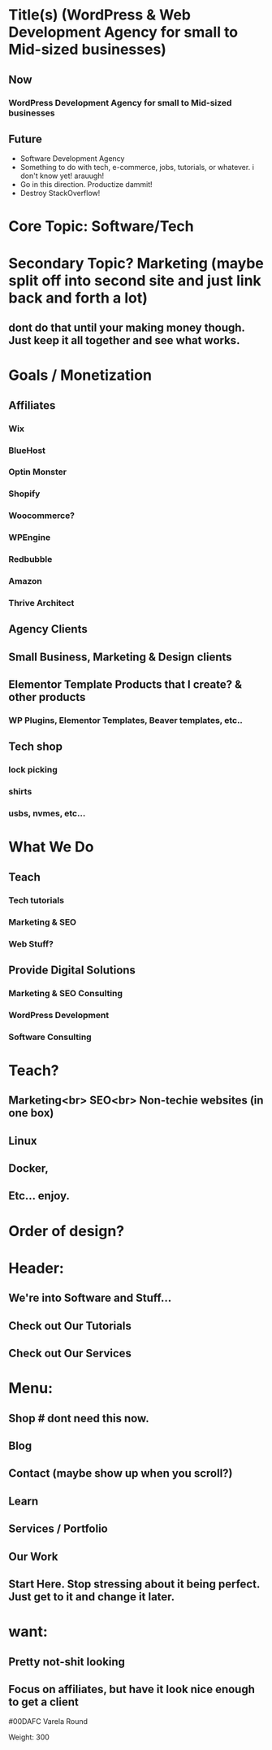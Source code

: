 * Title(s) (WordPress & Web Development Agency for small to Mid-sized businesses)
** Now
*** WordPress Development Agency for small to Mid-sized businesses
** Future
   - Software Development Agency
   - Something to do with tech, e-commerce, jobs, tutorials, or whatever. i don't know yet! arauugh!
   - Go in this direction. Productize dammit!
   - Destroy StackOverflow!


* Core Topic: Software/Tech
* Secondary Topic? Marketing (maybe split off into second site and just link back and forth a lot)
** dont do that until your making money though. Just keep it all together and see what works.

* Goals / Monetization
** Affiliates
*** Wix
*** BlueHost
*** Optin Monster
*** Shopify
*** Woocommerce?
*** WPEngine
*** Redbubble
*** Amazon
*** Thrive Architect
** Agency Clients
** Small Business, Marketing & Design clients
** Elementor Template Products that I create? & other products
*** WP Plugins, Elementor Templates, Beaver templates, etc..
** Tech shop 
*** lock picking
*** shirts
*** usbs, nvmes, etc...


* What We Do
** Teach
*** Tech tutorials
*** Marketing & SEO
*** Web Stuff?
** Provide Digital Solutions
*** Marketing & SEO Consulting
*** WordPress Development
*** Software Consulting

* Teach?
** Marketing<br> SEO<br> Non-techie websites (in one box)
** Linux
** Docker,
** Etc... enjoy.


* Order of design?
* Header:
** We're into Software and Stuff...
** Check out Our Tutorials
** Check out Our Services

* Menu:
** Shop # dont need this now. 
** Blog
** Contact (maybe show up when you scroll?)
** Learn
** Services / Portfolio
** Our Work
** Start Here. Stop stressing about it being perfect. Just get to it and change it later.
   
* want:
** Pretty not-shit looking
** Focus on affiliates, but have it look nice enough to get a client


#00DAFC   Varela Round

Weight: 300
